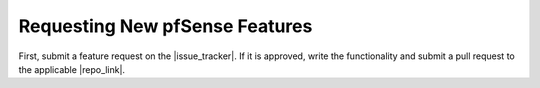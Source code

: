 Requesting New pfSense Features
===============================

First, submit a feature request on the |issue_tracker|. If it is approved, write
the functionality and submit a pull request to the applicable |repo_link|.
